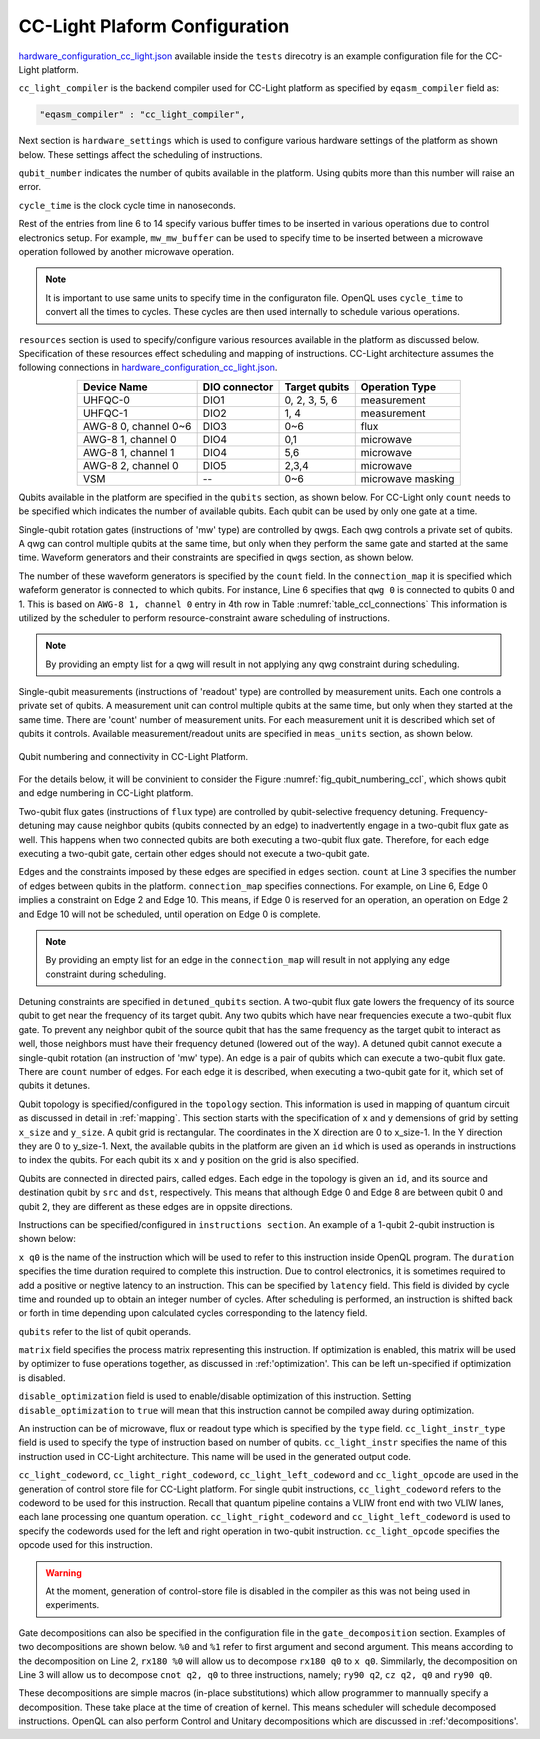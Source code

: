 .. _cclplatform:

CC-Light Plaform Configuration
------------------------------

`hardware_configuration_cc_light.json
<https://github.com/QE-Lab/OpenQL/blob/develop/tests/hardware_config_cc_light.json>`_
available inside the ``tests`` direcotry is an example configuration file for
the CC-Light platform.

``cc_light_compiler`` is the backend compiler used for CC-Light platform as
specified by ``eqasm_compiler`` field as:

.. code::

    "eqasm_compiler" : "cc_light_compiler",

Next section is ``hardware_settings`` which is used to configure various
hardware settings of the platform as shown below. These settings affect the
scheduling of instructions.

.. code-block::
   :linenos:

	"hardware_settings":
	{
		"qubit_number": 7,
		"cycle_time" : 20,

		"mw_mw_buffer": 0,
		"mw_flux_buffer": 0,
		"mw_readout_buffer": 0,
		"flux_mw_buffer": 0,
		"flux_flux_buffer": 0,
		"flux_readout_buffer": 0,
		"readout_mw_buffer": 0,
		"readout_flux_buffer": 0,
		"readout_readout_buffer": 0
	}

``qubit_number`` indicates the number of qubits available in the platform. Using
qubits more than this number will raise an error.

``cycle_time`` is the clock cycle time in nanoseconds.

Rest of the entries from line 6 to 14 specify various buffer times to be
inserted in various operations due to control electronics setup. For example,
``mw_mw_buffer`` can be used to specify time to be inserted between a microwave
operation followed by another microwave operation.

.. note:: 
	It is important to use same units to specify time in the configuraton
	file. OpenQL uses ``cycle_time`` to convert all the times to cycles. 
	These cycles are then used internally to schedule various operations.


``resources`` section is used to specify/configure various resources available
in the platform as discussed below. Specification of these resources effect
scheduling and mapping of instructions. CC-Light architecture  assumes the
following connections in `hardware_configuration_cc_light.json
<https://github.com/QE-Lab/OpenQL/blob/develop/tests/hardware_config_cc_light.json>`_.

.. _table_ccl_connections:

.. table::
	:align: center

	=====================    =============   =============      =================== 
	   Device Name           DIO connector   Target qubits        Operation Type    
	=====================    =============   =============      =================== 
	 UHFQC-0                   DIO1          0, 2, 3, 5, 6          measurement       
	 UHFQC-1                   DIO2             1, 4                measurement       
	 AWG-8 0, channel 0~6      DIO3             0~6                    flux              
	 AWG-8 1, channel 0        DIO4             0,1                  microwave         
	 AWG-8 1, channel 1        DIO4             5,6                  microwave         
	 AWG-8 2, channel 0        DIO5            2,3,4                 microwave         
	 VSM                        --              0~6              microwave masking 
	=====================    =============   =============      =================== 

Qubits available in the platform are specified in the ``qubits`` section, as shown
below. For CC-Light only ``count`` needs to be specified which indicates the
number of available qubits. Each qubit  can be used by only one gate at a time.

.. code-block::
   :linenos:

	"qubits":
	{
	    "count": 7
	},

Single-qubit rotation gates (instructions of 'mw' type) are controlled by qwgs.
Each qwg controls a private set of qubits.  A qwg can control multiple qubits at
the same time, but only when they perform the same gate and started at the same
time. Waveform generators and their constraints are specified in ``qwgs``
section, as shown below.

.. code-block::
   :linenos:

	"qwgs" :
	{
	  "count": 3,
	  "connection_map":
	  {
	    "0" : [0, 1],
	    "1" : [2, 3, 4],
	    "2" : [5, 6]
	  }
	},

The number of these waveform generators is specified by the ``count`` field. In
the ``connection_map`` it is specified which wafeform generator is connected to
which qubits. For instance, Line 6 specifies that ``qwg 0`` is connected to
qubits 0 and 1. This is based on ``AWG-8 1, channel 0`` entry in 4th row in
Table :numref:`table_ccl_connections` This information is utilized by the
scheduler to perform resource-constraint aware scheduling of instructions.

.. note::
	By providing an empty list for a qwg will result in not applying any qwg
	constraint during scheduling.

Single-qubit measurements (instructions of 'readout' type) are controlled by
measurement units.  Each one controls a private set of qubits.  A measurement
unit can control multiple qubits at the same time, but only when they started
at the same time. There are 'count' number of measurement units. For each
measurement unit it is described which set of qubits it controls. Available
measurement/readout units are specified in ``meas_units`` section, as shown
below.

.. code-block::
   :linenos:

	"meas_units" :
	{
	  "count": 2,
	  "connection_map":
	  {
	    "0" : [0, 2, 3, 5, 6],
	    "1" : [1, 4]
	  }
	},


.. _fig_qubit_numbering_ccl:

.. figure:: ./qubit_number.png
    :width: 800px
    :align: center
    :alt: Qubit numbering and connectivity of qubits in CC-Light Platform
    :figclass: align-center

    Qubit numbering and connectivity in CC-Light Platform.


For the details below, it will be convinient to consider the Figure
:numref:`fig_qubit_numbering_ccl`, which shows qubit and edge numbering in
CC-Light platform.

Two-qubit flux gates (instructions of ``flux`` type) are controlled by
qubit-selective frequency detuning.  Frequency-detuning may cause neighbor
qubits (qubits connected by an edge) to inadvertently engage in a two-qubit flux
gate as well. This happens when two connected qubits are both executing a
two-qubit flux gate. Therefore, for each edge executing a two-qubit gate,
certain other edges should not execute a two-qubit gate.

Edges and the constraints imposed by these edges are specified in ``edges``
section. ``count`` at Line 3 specifies the number of edges between qubits in the
platform. ``connection_map`` specifies connections. For example, on Line 6, Edge
0 implies a constraint on Edge 2 and Edge 10. This means, if Edge 0 is reserved
for an operation, an operation on Edge 2 and Edge 10 will not be scheduled,
until operation on Edge 0 is complete.

.. code-block::
   :linenos:

	"edges":
	{
	  "count": 16,
	  "connection_map":
	  {
	    "0": [2, 10], 
	    "1": [3, 11],
	    "2": [0, 8],
	    "3": [1, 9],
	    "4": [6, 14],
	    "5": [7, 15],
	    "6": [4, 12],
	    "7": [5, 13],
	    "8": [2, 10],
	    "9": [3, 11],
	    "10": [0, 8],
	    "11": [1, 9],
	    "12": [6, 14],
	    "13": [7, 15],
	    "14": [4, 12],
	    "15": [5, 13]
	  }
	},

.. note::
	By providing an empty list for an edge in the ``connection_map`` will result
	in not applying any edge constraint during scheduling.


Detuning constraints are specified in ``detuned_qubits`` section. A two-qubit
flux gate lowers the frequency of its source qubit to get near the frequency of
its target qubit.  Any two qubits which have near frequencies execute a
two-qubit flux gate. To prevent any neighbor qubit of the source qubit that has
the same frequency as the target qubit to interact as well, those neighbors must
have their frequency detuned (lowered out of the way).  A detuned qubit cannot
execute a single-qubit rotation (an instruction of 'mw' type).  An edge is a
pair of qubits which can execute a two-qubit flux gate.  There are ``count``
number of edges. For each edge it is described, when executing a two-qubit gate for it,
which set of qubits it detunes.

.. code-block::
   :linenos:

	"detuned_qubits":
	{
	    "count": 7,
	    "connection_map":
	    {
	    "0": [3],
	    "1": [2],
	    "2": [4],
	    "3": [3],
	    "4": [],
	    "5": [6],
	    "6": [5],
	    "7": [],
	    "8": [3],
	    "9": [2],
	    "10": [4],
	    "11": [3],
	    "12": [],
	    "13": [6],
	    "14": [5],
	    "15": []
	    }
	}

Qubit topology is specified/configured in the ``topology`` section. This
information is used in mapping of quantum circuit as discussed in detail in
:ref:`mapping`. This section starts with the specification of x and y
demensions of grid by setting ``x_size`` and ``y_size``. A qubit grid is
rectangular. The coordinates in the X direction are 0 to x_size-1. In the Y
direction they are 0 to y_size-1. Next, the available qubits in the platform
are given an ``id`` which is used as operands in instructions to index the
qubits. For each qubit its ``x`` and ``y`` position on the grid is also
specified.

Qubits are connected in directed pairs, called edges. Each edge in the
topology is given an ``id``, and its source and destination qubit by ``src``
and ``dst``, respectively. This means that although Edge 0 and Edge 8 are
between qubit 0 and qubit 2, they are different as these edges are in oppsite
directions.

.. code-block::
   :linenos:

	"topology" : {
		"x_size": 5,
		"y_size": 3,
		"qubits":
		[ 
			{ "id": 0,  "x": 1, "y": 2 },
			{ "id": 1,  "x": 3, "y": 2 },
			{ "id": 2,  "x": 0, "y": 1 },
			{ "id": 3,  "x": 2, "y": 1 },
			{ "id": 4,  "x": 4, "y": 1 },
			{ "id": 5,  "x": 1, "y": 0 },
			{ "id": 6,  "x": 3, "y": 0 }
		],
		"edges":
		[
			{ "id": 0,  "src": 2, "dst": 0 },
			{ "id": 1,  "src": 0, "dst": 3 },
			{ "id": 2,  "src": 3, "dst": 1 },
			{ "id": 3,  "src": 1, "dst": 4 },
			{ "id": 4,  "src": 2, "dst": 5 },
			{ "id": 5,  "src": 5, "dst": 3 },
			{ "id": 6,  "src": 3, "dst": 6 },
			{ "id": 7,  "src": 6, "dst": 4 },
			{ "id": 8,  "src": 0, "dst": 2 },
			{ "id": 9,  "src": 3, "dst": 0 },
			{ "id": 10,  "src": 1, "dst": 3 },
			{ "id": 11,  "src": 4, "dst": 1 },
			{ "id": 12,  "src": 5, "dst": 2 },
			{ "id": 13,  "src": 3, "dst": 5 },
			{ "id": 14,  "src": 6, "dst": 3 },
			{ "id": 15,  "src": 4, "dst": 6 }
		]
	},


Instructions can be specified/configured in ``instructions section``. An example
of a 1-qubit 2-qubit instruction is shown below:

.. code-block::
   :linenos:

   "instructions": {

		"x q0": {
			"duration": 40,
			"latency": 0,
			"qubits": ["q0"],
			"matrix": [ [0.0,0.0], [1.0,0.0], 
					    [1.0,0.0], [0.0,0.0]
					  ],
			"disable_optimization": false,
			"type": "mw",
			"cc_light_instr_type": "single_qubit_gate",
			"cc_light_instr": "x",
			"cc_light_codeword": 60,
			"cc_light_opcode": 6
		},

		"cnot q2,q0": {
			"duration": 80,
			"latency": 0,
			"qubits": ["q2","q0"],
			"matrix": [ [0.1,0.0], [0.0,0.0], [0.0,0.0], [0.0,0.0],
						[0.0,0.0], [1.0,0.0], [0.0,0.0], [0.0,0.0], 
						[0.0,0.0], [0.0,0.0], [0.0,0.0], [1.0,0.0], 
						[0.0,0.0], [0.0,0.0], [1.0,0.0], [0.0,0.0], 
					  ],
			"disable_optimization": true,
			"type": "flux",
			"cc_light_instr_type": "two_qubit_gate",
			"cc_light_instr": "cnot",
			"cc_light_right_codeword": 127,
			"cc_light_left_codeword": 135,
			"cc_light_opcode": 128
	   },

	   ...
   }

``x q0`` is the name of the instruction which will be used to refer to this
instruction inside OpenQL program. The ``duration`` specifies the time
duration required to complete this instruction. Due to control electronics, it
is sometimes required to add a positive or negtive latency to an instruction.
This can be specified by ``latency`` field. This field is divided by cycle
time and rounded up to obtain an integer number of cycles. After scheduling is
performed, an instruction is shifted back or forth in time depending upon
calculated cycles corresponding to the latency field.


``qubits`` refer to the list of qubit operands.

``matrix`` field specifies the process matrix representing this instruction.
If optimization is enabled, this matrix will be used by optimizer to fuse
operations together, as discussed in :ref:'optimization'. This can be left
un-specified if optimization is disabled.

``disable_optimization`` field is used to enable/disable optimization of this
instruction. Setting ``disable_optimization`` to ``true`` will mean that this
instruction cannot be compiled away during optimization.

An instruction can be of microwave, flux or readout type which is
specified by the ``type`` field. ``cc_light_instr_type`` field is used to
specify the type of instruction based on number of qubits. ``cc_light_instr``
specifies the name of this instruction used in CC-Light architecture. This name
will be used in the generated output code.

``cc_light_codeword``, ``cc_light_right_codeword``, ``cc_light_left_codeword``
and ``cc_light_opcode`` are used in the generation of control store file for
CC-Light platform. For single qubit instructions, ``cc_light_codeword`` refers
to the codeword to be used for this instruction. Recall that quantum pipeline
contains a VLIW front end with two VLIW lanes, each lane processing one
quantum operation. ``cc_light_right_codeword`` and ``cc_light_left_codeword``
is used to specify the codewords used for the left and right operation in
two-qubit instruction. ``cc_light_opcode`` specifies the opcode used for this
instruction.

.. warning::
	At the moment, generation of control-store file is disabled in
	the compiler as this was not being used in experiments.


Gate decompositions can also be specified in the configuration file in the
``gate_decomposition`` section. Examples of two decompositions are shown below.
``%0`` and ``%1`` refer to first argument and second argument. This means
according to the decomposition on Line 2, ``rx180 %0`` will allow us to
decompose ``rx180 q0`` to ``x q0``. Simmilarly, the decomposition on Line 3 will
allow us to decompose ``cnot q2, q0`` to three instructions, namely; ``ry90
q2``, ``cz q2, q0`` and ``ry90 q0``.

.. code-block::
   :linenos:

	"gate_decomposition": {
		"rx180 %0" : ["x %0"],
		"cnot %0,%1" : ["ry90 %0","cz %0,%1","ry90 %1"]
	}

These decompositions are simple macros (in-place substitutions) which allow
programmer to mannually specify a decomposition. These take place at the time
of creation of kernel. This means scheduler will schedule decomposed
instructions. OpenQL can also perform Control and Unitary decompositions which
are discussed in :ref:'decompositions'.
